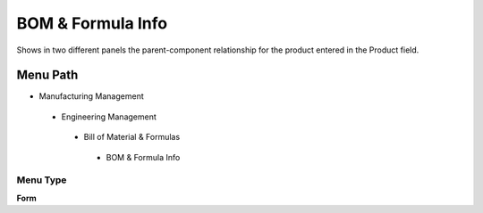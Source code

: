
.. _functional-guide/menu/bomformulainfo:

==================
BOM & Formula Info
==================

Shows in two different panels the parent-component relationship for the product entered in the Product field.

Menu Path
=========


* Manufacturing Management

 * Engineering Management

  * Bill of Material & Formulas

   * BOM & Formula Info

Menu Type
---------
\ **Form**\ 

